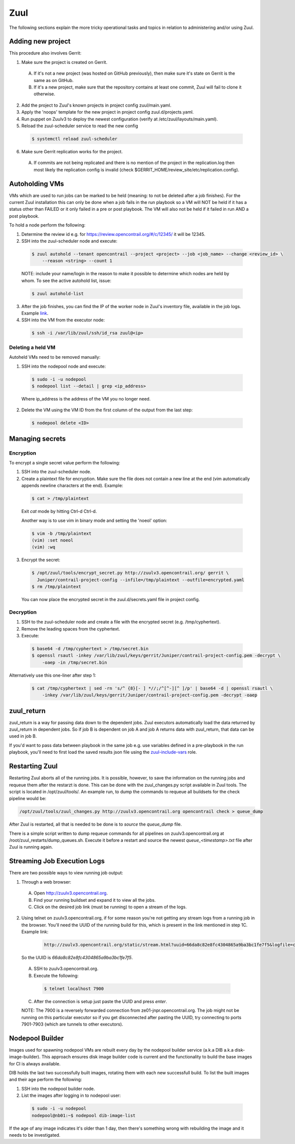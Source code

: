 Zuul
====

The following sections explain the more tricky operational tasks and topics in relation to
administering and/or using Zuul.

Adding new project
------------------

This procedure also involves Gerrit:

1. Make sure the project is created on Gerrit.

  A. If it's not a new project (was hosted on GitHub previously), then make sure it's state on
     Gerrit is the same as on GitHub.
  B. If it's a new project, make sure that the repository contains at least one commit, Zuul will
     fail to clone it otherwise.

2. Add the project to Zuul's known projects in project config zuul/main.yaml.
3. Apply the 'noops' template for the new project in project config zuul.d/projects.yaml.
4. Run puppet on Zuulv3 to deploy the newest configuration (verify at /etc/zuul/layouts/main.yaml).
5. Reload the zuul-scheduler service to read the new config

  .. code:: bash

    $ systemctl reload zuul-scheduler

6. Make sure Gerrit replication works for the project.

  A. If commits are not being replicated and there is no mention of the project in the replication.log
     then most likely the replication config is invalid (check $GERRIT_HOME/review_site/etc/replication.config).

Autoholding VMs
---------------

VMs which are used to run jobs can be marked to be held (meaning: to not be deleted after a job finishes).
For the current Zuul installation this can only be done when a job fails in the run playbook
so a VM will NOT be held if it has a status other than FAILED or it only failed in a pre or post
playbook. The VM will also not be held if it failed in run AND a post playbook.

To hold a node perform the following:

1. Determine the review id e.g. for https://review.opencontrail.org/#/c/12345/ it will be 12345.
2. SSH into the zuul-scheduler node and execute:

  .. code:: bash

    $ zuul autohold --tenant opencontrail --project <project> --job <job_name> --change <review_id> \
        --reason <string> --count 1

  NOTE: include your name/login in the reason to make it possible to determine which nodes are held
  by whom. To see the active autohold list, issue:

  .. code:: bash

    $ zuul autohold-list

3. After the job finishes, you can find the IP of the worker node in Zuul's inventory file, available
   in the job logs. Example `link <http://logs.opencontrail.org/31/51231/1/check/contrail-sanity-centos7-k8s/27e7009/zuul-info/inventory.yaml>`_.

4. SSH into the VM from the executor node:

  .. code:: bash

    $ ssh -i /var/lib/zuul/ssh/id_rsa zuul@<ip>

Deleting a held VM
******************

Autoheld VMs need to be removed manually:

1. SSH into the nodepool node and execute:

  .. code:: bash

    $ sudo -i -u nodepool
    $ nodepool list --detail | grep <ip_address>

  Where ip_address is the address of the VM you no longer need.

2. Delete the VM using the VM ID from the first column of the output from the last step:

  .. code:: bash

    $ nodepool delete <ID>

Managing secrets
----------------

Encryption
**********

To encrypt a single secret value perform the following:

1. SSH into the zuul-scheduler node.
2. Create a plaintext file for encryption. Make sure the file does not contain a new line at the end
   (vim automatically appends newline characters at the end). Example:

  .. code:: bash

    $ cat > /tmp/plaintext

  Exit `cat` mode by hitting Ctrl-d Ctrl-d.

  Another way is to use vim in binary mode and setting the 'noeol' option:

  .. code:: bash

    $ vim -b /tmp/plaintext
    (vim) :set noeol
    (vim) :wq

3. Encrypt the secret:

  .. code:: bash

    $ /opt/zuul/tools/encrypt_secret.py http://zuulv3.opencontrail.org/ gerrit \
      Juniper/contrail-project-config --infile=/tmp/plaintext --outfile=encrypted.yaml
    $ rm /tmp/plaintext

  You can now place the encrypted secret in the zuul.d/secrets.yaml file in project config.

Decryption
**********

1. SSH to the zuul-scheduler node and create a file with the encrypted secret (e.g. /tmp/cyphertext).
2. Remove the leading spaces from the cyphertext.
3. Execute:

  .. code:: bash

    $ base64 -d /tmp/cyphertext > /tmp/secret.bin
    $ openssl rsautl -inkey /var/lib/zuul/keys/gerrit/Juniper/contrail-project-config.pem -decrypt \
        -oaep -in /tmp/secret.bin

Alternatively use this one-liner after step 1:

  .. code:: bash

    $ cat /tmp/cyphertext | sed -rn 's/^ {8}[- ] *//;/^[^-][^ ]/p' | base64 -d | openssl rsautl \
        -inkey /var/lib/zuul/keys/gerrit/Juniper/contrail-project-config.pem -decrypt -oaep

zuul_return
-----------

zuul_return is a way for passing data down to the dependent jobs. Zuul executors automatically load
the data returned by zuul_return in dependent jobs. So if job B is dependent on job A and job A
returns data with zuul_return, that data can be used in job B.

If you'd want to pass data between playbook in the same job e.g. use variables defined in a pre-playbook
in the run playbook, you'll need to first load the saved results json file using the
`zuul-include-vars <https://github.com/Juniper/contrail-zuul-jobs/tree/master/roles/zuul-include-vars>`_
role.

Restarting Zuul
---------------

Restarting Zuul aborts all of the running jobs. It is possible, however, to save the information on
the running jobs and requeue them after the restarzt is done. This can be done with the zuul_changes.py
script available in Zuul tools. The script is located in /opt/zuul/tools/. An example run, to
dump the commands to requeue all buildsets for the check pipeline would be:

.. code:: bash

   /opt/zuul/tools/zuul_changes.py http://zuulv3.opencontrail.org opencontrail check > queue_dump

After Zuul is restarted, all that is needed to be done is to `source` the `queue_dump` file.

There is a simple script written to dump requeue commands for all pipelines on zuulv3.opencontrail.org
at /root/zuul_restarts/dump_queues.sh. Execute it before a restart and source the newest
`queue_<timestamp>.txt` file after Zuul is running again.


Streaming Job Execution Logs
----------------------------

There are two possible ways to view running job output:

1. Through a web browser:

  A. Open http://zuulv3.opencontrail.org.
  B. Find your running buildset and expand it to view all the jobs.
  C. Click on the desired job link (must be running) to open a stream of the logs.

2. Using telnet on zuulv3.opencontrail.org, if for some reason you're not getting any stream logs
   from a running job in the browser. You'll need the UUID of the running build for this, which
   is present in the link mentioned in step 1C. Example link:

     .. code:: bash

       http://zuulv3.opencontrail.org/static/stream.html?uuid=66da8c82e8fc4304865a9ba3bc1fe7f5&logfile=console.log

   So the UUID is `66da8c82e8fc4304865a9ba3bc1fe7f5`.

  A. SSH to zuulv3.opencontrail.org.
  B. Execute the following:

    .. code:: bash

      $ telnet localhost 7900

  C. After the connection is setup just paste the UUID and press `enter`.

  NOTE: The 7900 is a reversely forwarded connection from ze01-jnpr.opencontrail.org. The job might
  not be running on this particular executor so if you get disconnected after pasting the UUID, try
  connecting to ports 7901-7903 (which are tunnels to other executors).


Nodepool Builder
----------------

Images used for spawning nodepool VMs are rebuilt every day by the nodepool builder service (a.k.a
DIB a.k.a disk-image-builder). This approach ensures disk image builder code is current and the
functionality to build the base images for CI is always available.

DIB holds the last two successfully built images, rotating them with each new successfull build.
To list the built images and their age perform the following:

#. SSH into the nodepool builder node.
#. List the images after logging in to nodepool user:

  .. code:: bash

    $ sudo -i -u nodepool
    nodepool@nb01:~$ nodepool dib-image-list

If the age of any image indicates it's older than 1 day, then there's something wrong with rebuilding
the image and it needs to be investigated.
